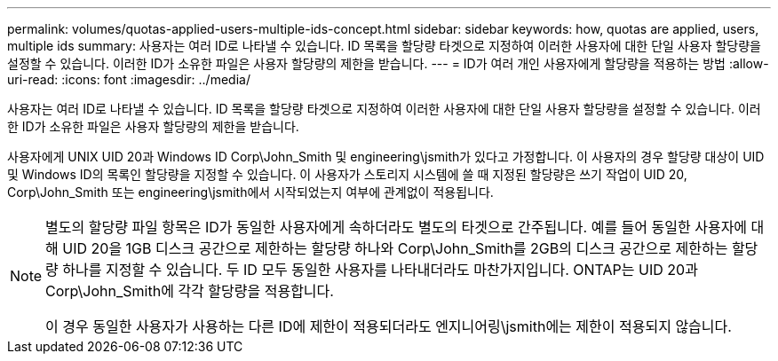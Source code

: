 ---
permalink: volumes/quotas-applied-users-multiple-ids-concept.html 
sidebar: sidebar 
keywords: how, quotas are applied, users, multiple ids 
summary: 사용자는 여러 ID로 나타낼 수 있습니다. ID 목록을 할당량 타겟으로 지정하여 이러한 사용자에 대한 단일 사용자 할당량을 설정할 수 있습니다. 이러한 ID가 소유한 파일은 사용자 할당량의 제한을 받습니다. 
---
= ID가 여러 개인 사용자에게 할당량을 적용하는 방법
:allow-uri-read: 
:icons: font
:imagesdir: ../media/


[role="lead"]
사용자는 여러 ID로 나타낼 수 있습니다. ID 목록을 할당량 타겟으로 지정하여 이러한 사용자에 대한 단일 사용자 할당량을 설정할 수 있습니다. 이러한 ID가 소유한 파일은 사용자 할당량의 제한을 받습니다.

사용자에게 UNIX UID 20과 Windows ID Corp\John_Smith 및 engineering\jsmith가 있다고 가정합니다. 이 사용자의 경우 할당량 대상이 UID 및 Windows ID의 목록인 할당량을 지정할 수 있습니다. 이 사용자가 스토리지 시스템에 쓸 때 지정된 할당량은 쓰기 작업이 UID 20, Corp\John_Smith 또는 engineering\jsmith에서 시작되었는지 여부에 관계없이 적용됩니다.

[NOTE]
====
별도의 할당량 파일 항목은 ID가 동일한 사용자에게 속하더라도 별도의 타겟으로 간주됩니다. 예를 들어 동일한 사용자에 대해 UID 20을 1GB 디스크 공간으로 제한하는 할당량 하나와 Corp\John_Smith를 2GB의 디스크 공간으로 제한하는 할당량 하나를 지정할 수 있습니다. 두 ID 모두 동일한 사용자를 나타내더라도 마찬가지입니다. ONTAP는 UID 20과 Corp\John_Smith에 각각 할당량을 적용합니다.

이 경우 동일한 사용자가 사용하는 다른 ID에 제한이 적용되더라도 엔지니어링\jsmith에는 제한이 적용되지 않습니다.

====